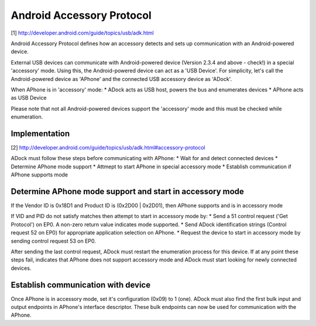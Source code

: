 Android Accessory Protocol
==========================

[1] http://developer.android.com/guide/topics/usb/adk.html

Android Accessory Protocol defines how an accessory detects and sets up communication with an Android-powered device.

External USB devices can communicate with Android-powered device (Version 2.3.4 and above - check!) in a special 'accessory' mode. Using this, the Android-powered device can act as a 'USB Device'. For simplicity, let's call the Android-powered device as 'APhone' and the connected USB accessory device as 'ADock'.

When APhone is in 'accessory' mode:
* ADock acts as USB host, powers the bus and enumerates devices
* APhone acts as USB Device

Please note that not all Android-powered devices support the 'accessory' mode and this must be checked while enumeration.

Implementation
--------------

[2] http://developer.android.com/guide/topics/usb/adk.html#accessory-protocol

ADock must follow these steps before communicating with APhone:
* Wait for and detect connected devices
* Determine APhone mode support
* Attmept to start APhone in special accessory mode
* Establish communication if APhone supports mode

Determine APhone mode support and start in accessory mode
---------------------------------------------------------
If the Vendor ID is 0x18D1 and Product ID is (0x2D00 | 0x2D01), then APhone supports and is in accessory mode

If VID and PID do not satisfy matches then attempt to start in accessory mode by:
* Send a 51 control request ('Get Protocol') on EP0. A non-zero return value indicates mode supported.
* Send ADock identification strings (Control request 52 on EP0) for appropriate application selection on APhone.
* Request the device to start in accessory mode by sending control request 53 on EP0.

After sending the last control request, ADock must restart the enumeration process for this device. If at any point these steps fail, indicates that APhone does not support accessory mode and ADock must start looking for newly connected devices.

Establish communication with device
-----------------------------------
Once APhone is in accessory mode, set it's configuration (0x09) to 1 (one). ADock must also find the first bulk input and output endpoints in APhone's interface descriptor. These bulk endpoints can now be used for communication with the APhone.

